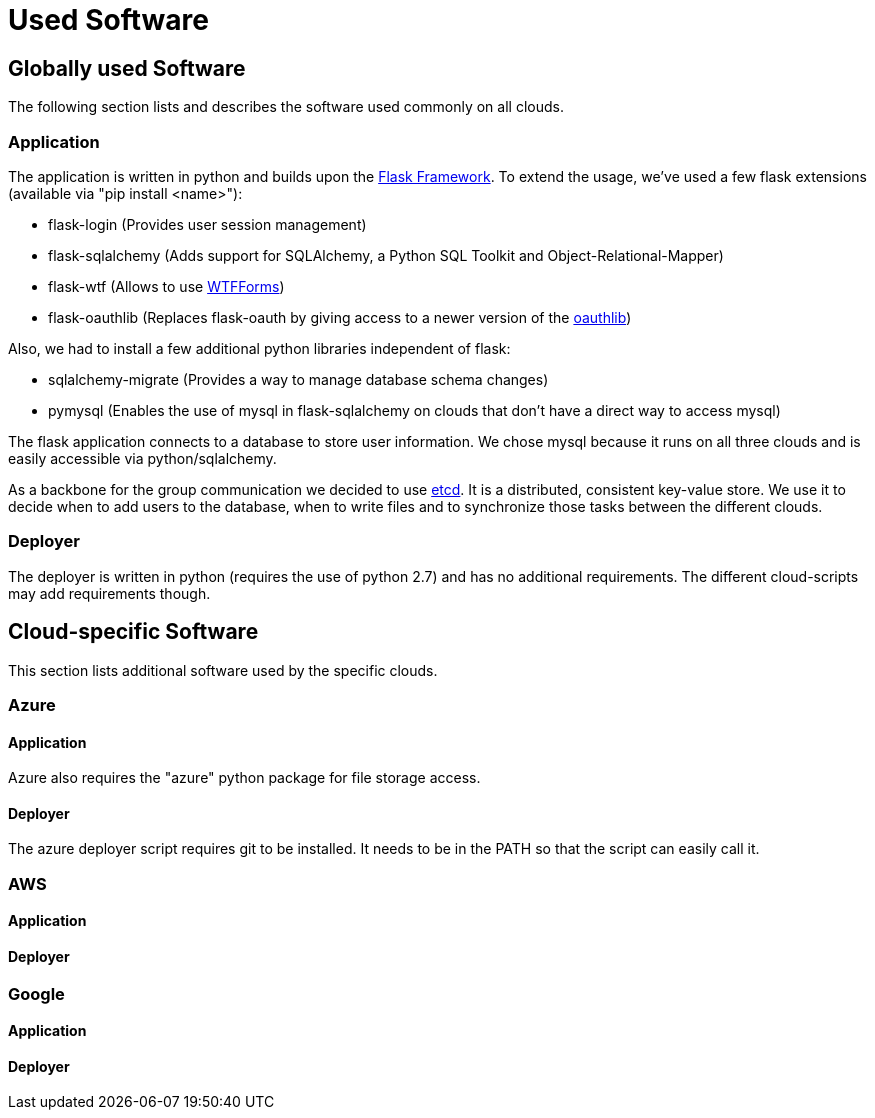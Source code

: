 Used Software
=============


== Globally used Software ==

The following section lists and describes the software used commonly on all clouds.

=== Application ===

The application is written in python and builds upon the http://flask.pocoo.org/[Flask Framework].
To extend the usage, we've used a few flask extensions (available via "pip install <name>"):

* flask-login (Provides user session management)
* flask-sqlalchemy (Adds support for SQLAlchemy, a Python SQL Toolkit and Object-Relational-Mapper)
* flask-wtf (Allows to use http://wtforms.readthedocs.org/en/latest/[WTFForms])
* flask-oauthlib (Replaces flask-oauth by giving access to a newer version of the https://github.com/idan/oauthlib[oauthlib])

Also, we had to install a few additional python libraries independent of flask:

* sqlalchemy-migrate (Provides a way to manage database schema changes)
* pymysql (Enables the use of mysql in flask-sqlalchemy on clouds that don't have a direct way to access mysql)


The flask application connects to a database to store user information. We chose mysql because it runs on all three clouds and is easily accessible via python/sqlalchemy.

As a backbone for the group communication we decided to use https://github.com/coreos/etcd[etcd]. It is a distributed, consistent key-value store.
We use it to decide when to add users to the database, when to write files and to synchronize those tasks between the different clouds.


=== Deployer ===

The deployer is written in python (requires the use of python 2.7) and has no additional requirements.
The different cloud-scripts may add requirements though.


== Cloud-specific Software ==

This section lists additional software used by the specific clouds.

=== Azure ===

==== Application ====

Azure also requires the "azure" python package for file storage access.

==== Deployer ====

The azure deployer script requires git to be installed. It needs to be in the PATH so that the script can easily call it.

=== AWS ===

==== Application ====

==== Deployer ====


=== Google ===

==== Application ====

==== Deployer ====
